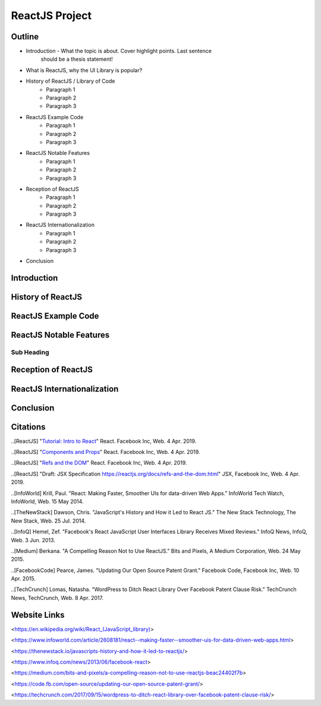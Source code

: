 ReactJS Project
======================

Outline
-------
* Introduction - What the topic is about. Cover highlight points. Last sentence
    should be a thesis statement!
* What is ReactJS, why the UI Library is popular?  

* History of ReactJS / Library of Code
    * Paragraph 1
    * Paragraph 2
    * Paragraph 3

* ReactJS Example Code
    * Paragraph 1
    * Paragraph 2
    * Paragraph 3

* ReactJS Notable Features
    * Paragraph 1
    * Paragraph 2
    * Paragraph 3

* Reception of ReactJS
    * Paragraph 1
    * Paragraph 2
    * Paragraph 3

* ReactJS Internationalization
    * Paragraph 1
    * Paragraph 2
    * Paragraph 3

* Conclusion

Introduction
---------

History of ReactJS
---------

ReactJS Example Code
---------

ReactJS Notable Features
---------

Sub Heading
~~~~~~~~~~~

Reception of ReactJS
---------

ReactJS Internationalization
---------

Conclusion
---------

Citations
---------
..[ReactJS] "`Tutorial: Intro to React <https://reactjs.org/tutorial/tutorial.html>`_" React. Facebook Inc, Web. 4 Apr. 2019.

..[ReactJS] "`Components and Props <https://reactjs.org/docs/components-and-props.html#props-are-read-only>`_" React. Facebook Inc, Web. 4 Apr. 2019.

..[ReactJS] "`Refs and the DOM <https://reactjs.org/docs/refs-and-the-dom.html>`_" React. Facebook Inc, Web. 4 Apr. 2019.

..[ReactJS] "Draft: JSX Specification `<https://reactjs.org/docs/refs-and-the-dom.html>`_" JSX, Facebook Inc, Web. 4 Apr. 2019.

..[InfoWorld] Krill, Paul. "React: Making Faster, Smoother UIs for data-driven Web Apps." InfoWorld Tech Watch, InfoWorld, Web. 15 May 2014.

..[TheNewStack] Dawson, Chris. "JavaScript's History and How it Led to React JS." The New Stack Technology, The New Stack, Web. 25 Jul. 2014.

..[InfoQ] Hemel, Zef. "Facebook's React JavaScript User Interfaces Library Receives Mixed Reviews." InfoQ News, InfoQ, Web. 3 Jun. 2013.

..[Medium] Berkana. "A Compelling Reason Not to Use ReactJS." Bits and Pixels, A Medium Corporation, Web. 24 May 2015.

..[FacebookCode] Pearce, James. "Updating Our Open Source Patent Grant." Facebook Code, Facebook Inc, Web. 10 Apr. 2015.

..[TechCrunch] Lomas, Natasha. "WordPress to Ditch React Library Over Facebook Patent Clause Risk." TechCrunch News, TechCrunch, Web. 8 Apr. 2017.


Website Links
-----------------

<https://en.wikipedia.org/wiki/React_(JavaScript_library)>

<https://www.infoworld.com/article/2608181/react--making-faster--smoother-uis-for-data-driven-web-apps.html>

<https://thenewstack.io/javascripts-history-and-how-it-led-to-reactjs/>

<https://www.infoq.com/news/2013/06/facebook-react>

<https://medium.com/bits-and-pixels/a-compelling-reason-not-to-use-reactjs-beac24402f7b>

<https://code.fb.com/open-source/updating-our-open-source-patent-grant/>

<https://techcrunch.com/2017/09/15/wordpress-to-ditch-react-library-over-facebook-patent-clause-risk/>